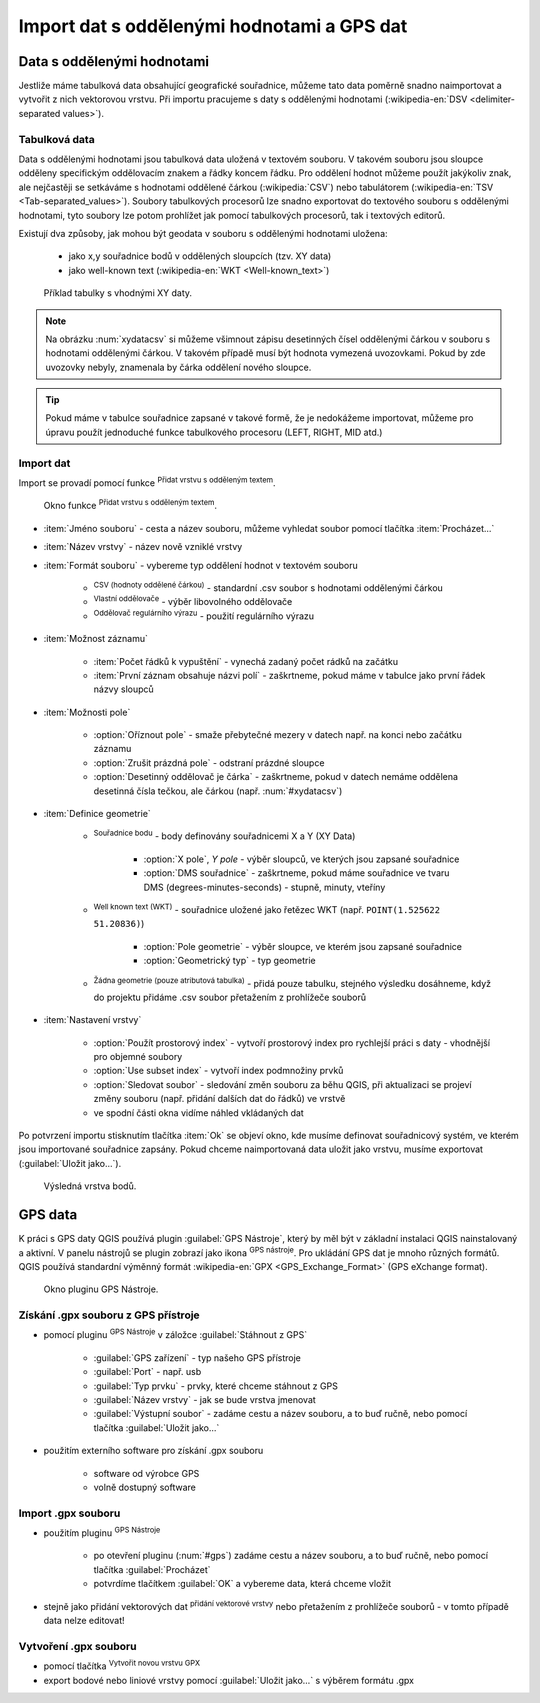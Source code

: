 .. |selectstring| image:: ../images/icon/selectstring.png
   :width: 2.5em
.. |checkbox| image:: ../images/icon/checkbox.png
   :width: 1.5em
.. |radiobuttonon| image:: ../images/icon/radiobuttonon.png
   :width: 1.5em
.. |selectnumber| image:: ../images/icon/selectnumber.png
   :width: 2.5em
.. |mActionAddDelimitedTextLayer| image::
   ../images/icon/mActionAddDelimitedTextLayer.png
   :width: 1.5em
.. |mActionRefresh| image:: ../images/icon/mActionRefresh.png
   :width: 1.5em
.. |gps_importer| image:: ../images/icon/gps_importer.png
   :width: 1.5em
.. |create_gpx| image:: ../images/icon/create_gpx.png
   :width: 1.5em  
.. |import_gpx| image:: ../images/icon/import_gpx.png
   :width: 1.5em  
.. |inputtext| image:: ../images/icon/inputtext.png
   :width: 1.5em
.. |mActionAddOgrLayer| image:: ../images/icon/mActionAddOgrLayer.png
   :width: 1.5em

Import dat s oddělenými hodnotami a GPS dat
===========================================

Data s oddělenými hodnotami
---------------------------

Jestliže máme tabulková data obsahující geografické souřadnice,
můžeme tato data poměrně snadno naimportovat a vytvořit z nich
vektorovou vrstvu. Při importu pracujeme s daty s oddělenými hodnotami
(:wikipedia-en:`DSV <delimiter-separated values>`).

Tabulková data
^^^^^^^^^^^^^^

Data s oddělenými hodnotami jsou tabulková data uložená v textovém
souboru. V takovém souboru jsou sloupce odděleny specifickým
oddělovacím znakem a řádky koncem řádku. Pro oddělení hodnot
můžeme použít jakýkoliv znak, ale nejčastěji se setkáváme s hodnotami
oddělené čárkou (:wikipedia:`CSV`) nebo tabulátorem (:wikipedia-en:`TSV
<Tab-separated_values>`). Soubory tabulkových procesorů lze snadno exportovat
do textového souboru s oddělenými hodnotami, tyto soubory lze potom
prohlížet jak pomocí tabulkových procesorů, tak i textových editorů.


Existují dva způsoby, jak mohou být geodata v souboru s oddělenými
hodnotami uložena:

    - jako x,y souřadnice bodů v oddělených sloupcích (tzv. XY data)
    - jako well-known text (:wikipedia-en:`WKT <Well-known_text>`)

.. _xydata:

.. figure:: images/xydata.png

    Příklad tabulky s vhodnými XY daty.

.. _xydatacsv:

.. figure:: images/xydata_csv.png
   :scale-latex: 45

   Tabulková data (:num:`#xydata`) převedená do formátu CSV.

.. note:: Na obrázku :num:`xydatacsv` si můžeme všimnout zápisu
  desetinných čísel oddělenými čárkou v souboru s hodnotami oddělenými
  čárkou. V takovém případě musí být hodnota vymezená uvozovkami. Pokud
  by zde uvozovky nebyly, znamenala by čárka oddělení nového sloupce.


.. tip:: Pokud máme v tabulce souřadnice zapsané v takové formě,
   že je nedokážeme importovat, můžeme pro úpravu použít jednoduché funkce 
   tabulkového procesoru (LEFT, RIGHT, MID atd.)
   
Import dat
^^^^^^^^^^

Import se provadí pomocí funkce |mActionAddDelimitedTextLayer| :sup:`Přidat
vrstvu s odděleným textem`.

.. _delimited:

.. figure:: images/delimited.png
   
    Okno funkce |mActionAddDelimitedTextLayer| :sup:`Přidat vrstvu s
    odděleným textem`.

- :item:`Jméno souboru` - cesta a název souboru, můžeme vyhledat soubor
  pomocí tlačítka :item:`Procházet...`
- :item:`Název vrstvy` - název nově vzniklé vrstvy
- :item:`Formát souboru` |radiobuttonon| - vybereme typ oddělení hodnot
  v textovém souboru

    - |radiobuttonon| :sup:`CSV (hodnoty oddělené čárkou)` - standardní
      .csv soubor s hodnotami oddělenými čárkou
    - |radiobuttonon| :sup:`Vlastní oddělovače` - výběr libovolného
      oddělovače
    - |radiobuttonon| :sup:`Oddělovač regulárního výrazu` - použití
      regulárního výrazu

- :item:`Možnost záznamu`

    - :item:`Počet řádků k vypuštění` |selectnumber| - vynechá
      zadaný počet rádků na začátku
    - |checkbox| :item:`První záznam obsahuje názvi polí` - zaškrtneme,
      pokud máme v tabulce jako první řádek názvy sloupců

- :item:`Možnosti pole`

    - |checkbox| :option:`Oříznout pole` - smaže přebytečné mezery v
      datech např. na konci nebo začátku záznamu
    - |checkbox| :option:`Zrušit prázdná pole` - odstraní prázdné sloupce
    - |checkbox| :option:`Desetinný oddělovač je čárka` - zaškrtneme,
      pokud v datech nemáme oddělena desetinná čísla tečkou, ale čárkou
      (např. :num:`#xydatacsv`)

- :item:`Definice geometrie`

    - |radiobuttonon| :sup:`Souřadnice bodu` - body definovány souřadnicemi
      X a Y (XY Data)

        - :option:`X pole`, `Y pole` |selectstring| - výběr sloupců,
          ve kterých jsou zapsané souřadnice
        - |checkbox| :option:`DMS souřadnice` - zaškrtneme, pokud máme
          souřadnice ve tvaru DMS (degrees-minutes-seconds) - stupně,
          minuty, vteříny

    - |radiobuttonon| :sup:`Well known text (WKT)` - souřadnice uložené
      jako řetězec WKT (např. ``POINT(1.525622 51.20836)``)

        - :option:`Pole geometrie` |selectstring| - výběr sloupce, ve
          kterém jsou zapsané souřadnice
        - :option:`Geometrický typ` |selectstring| - typ geometrie

    - |radiobuttonon| :sup:`Žádna geometrie (pouze atributová tabulka)` -
      přidá pouze tabulku, stejného výsledku dosáhneme, když do projektu
      přidáme .csv soubor přetažením z prohlížeče souborů

- :item:`Nastavení vrstvy`

    - |checkbox| :option:`Použít prostorový index` - vytvoří prostorový
      index pro rychlejší práci s daty - vhodnější pro objemné soubory
    - |checkbox| :option:`Use subset index` - vytvoří index podmnožiny prvků
    - |checkbox| :option:`Sledovat soubor` - sledování změn souboru za
      běhu QGIS, při aktualizaci |mActionRefresh| se projeví změny souboru
      (např. přidání dalších dat do řádků) ve vrstvě

    - ve spodní části okna vidíme náhled vkládaných dat

Po potvrzení importu stisknutím tlačítka :item:`Ok` se objeví okno,
kde musíme definovat souřadnicový systém, ve kterém jsou importované
souřadnice zapsány. Pokud chceme naimportovaná data uložit jako vrstvu, musíme 
exportovat (:guilabel:`Uložit jako...`).

.. figure:: images/xydata_vysledek.png
    
    Výsledná vrstva bodů.


GPS data
--------

K práci s GPS daty QGIS používá plugin :guilabel:`GPS Nástroje`, který
by měl být v základní instalaci QGIS nainstalovaný a aktivní. V panelu
nástrojů se plugin zobrazí jako ikona |import_gpx| :sup:`GPS
nástroje`. Pro ukládání GPS dat je mnoho různých formátů. QGIS používá
standardní výměnný formát :wikipedia-en:`GPX <GPS_Exchange_Format>`
(GPS eXchange format).

.. _gps:

.. figure:: images/gpstools.png
    :scale: 60 %
    
    Okno pluginu GPS Nástroje.

Získání .gpx souboru z GPS přístroje
^^^^^^^^^^^^^^^^^^^^^^^^^^^^^^^^^^^^
.. figure:: images/gpstools2.png
   :scale: 60 %
   :scale-latex: 45

   Získání GPX souboru z GPS přístroje pomocí pluginu GPS nástroje.

- pomocí pluginu |gps_importer| :sup:`GPS Nástroje` v záložce 
  :guilabel:`Stáhnout z GPS`
        
   - :guilabel:`GPS zařízení` |selectstring| - typ našeho GPS přístroje
   - :guilabel:`Port` |selectstring| - např. usb
   - :guilabel:`Typ prvku` |selectstring| - prvky, které chceme stáhnout z 
     GPS
   - :guilabel:`Název vrstvy` - jak se bude vrstva jmenovat
   - :guilabel:`Výstupní soubor` - zadáme cestu a název 
     souboru, a to buď ručně, nebo pomocí tlačítka :guilabel:`Uložit jako...`
        
- použitím externího software pro získání .gpx souboru
        
        - software od výrobce GPS
        - volně dostupný software 
..      - volně dostupný software `EasyGPS <http://www.easygps.com/>`_ 
    
Import .gpx souboru
^^^^^^^^^^^^^^^^^^^
- použitím pluginu |gps_importer| :sup:`GPS Nástroje` 

    - po otevření pluginu (:num:`#gps`) zadáme cestu a název souboru,
      a to buď ručně, nebo pomocí   tlačítka :guilabel:`Procházet`
    - potvrdíme tlačítkem :guilabel:`OK` a vybereme data, která chceme vložit
   
- stejně jako přidání vektorových dat |mActionAddOgrLayer| :sup:`přidání 
  vektorové vrstvy` nebo přetažením z prohlížeče souborů - v tomto případě 
  data nelze editovat!
      
Vytvoření .gpx souboru
^^^^^^^^^^^^^^^^^^^^^^
    
- pomocí tlačítka |create_gpx| :sup:`Vytvořit novou vrstvu GPX`
- export bodové nebo liniové vrstvy pomocí :guilabel:`Uložit jako...` s 
  výběrem formátu .gpx
